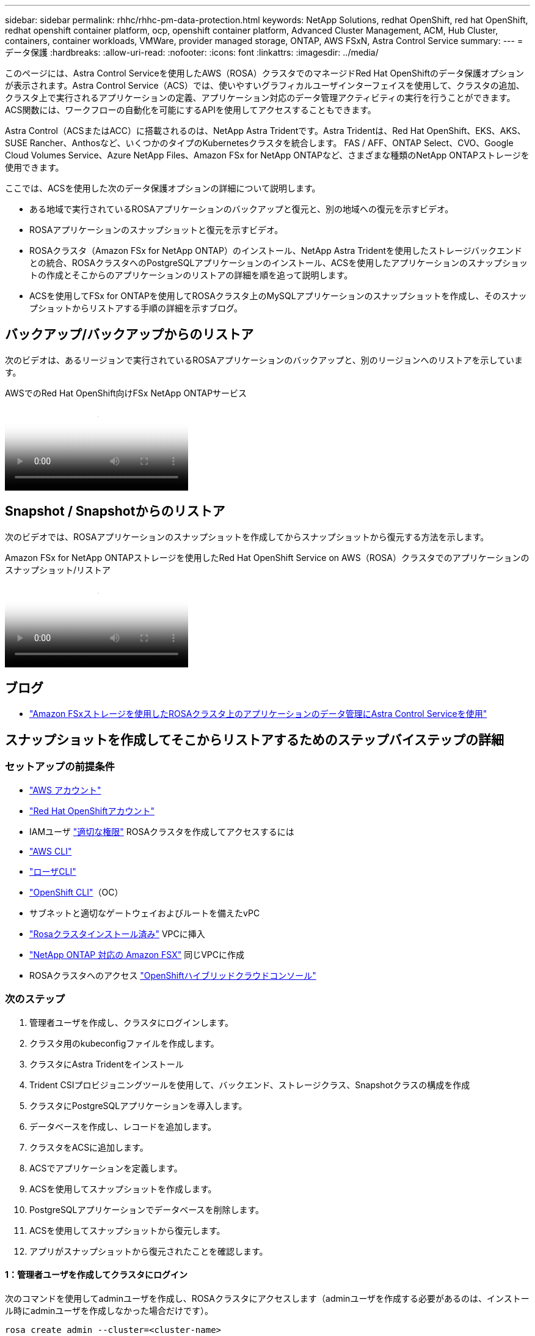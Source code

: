---
sidebar: sidebar 
permalink: rhhc/rhhc-pm-data-protection.html 
keywords: NetApp Solutions, redhat OpenShift, red hat OpenShift, redhat openshift container platform, ocp, openshift container platform, Advanced Cluster Management, ACM, Hub Cluster, containers, container workloads, VMWare, provider managed storage, ONTAP, AWS FSxN, Astra Control Service 
summary:  
---
= データ保護
:hardbreaks:
:allow-uri-read: 
:nofooter: 
:icons: font
:linkattrs: 
:imagesdir: ../media/


[role="lead"]
このページには、Astra Control Serviceを使用したAWS（ROSA）クラスタでのマネージドRed Hat OpenShiftのデータ保護オプションが表示されます。Astra Control Service（ACS）では、使いやすいグラフィカルユーザインターフェイスを使用して、クラスタの追加、クラスタ上で実行されるアプリケーションの定義、アプリケーション対応のデータ管理アクティビティの実行を行うことができます。ACS関数には、ワークフローの自動化を可能にするAPIを使用してアクセスすることもできます。

Astra Control（ACSまたはACC）に搭載されるのは、NetApp Astra Tridentです。Astra Tridentは、Red Hat OpenShift、EKS、AKS、SUSE Rancher、Anthosなど、いくつかのタイプのKubernetesクラスタを統合します。 FAS / AFF、ONTAP Select、CVO、Google Cloud Volumes Service、Azure NetApp Files、Amazon FSx for NetApp ONTAPなど、さまざまな種類のNetApp ONTAPストレージを使用できます。

ここでは、ACSを使用した次のデータ保護オプションの詳細について説明します。

* ある地域で実行されているROSAアプリケーションのバックアップと復元と、別の地域への復元を示すビデオ。
* ROSAアプリケーションのスナップショットと復元を示すビデオ。
* ROSAクラスタ（Amazon FSx for NetApp ONTAP）のインストール、NetApp Astra Tridentを使用したストレージバックエンドとの統合、ROSAクラスタへのPostgreSQLアプリケーションのインストール、ACSを使用したアプリケーションのスナップショットの作成とそこからのアプリケーションのリストアの詳細を順を追って説明します。
* ACSを使用してFSx for ONTAPを使用してROSAクラスタ上のMySQLアプリケーションのスナップショットを作成し、そのスナップショットからリストアする手順の詳細を示すブログ。




== バックアップ/バックアップからのリストア

次のビデオは、あるリージョンで実行されているROSAアプリケーションのバックアップと、別のリージョンへのリストアを示しています。

.AWSでのRed Hat OpenShift向けFSx NetApp ONTAPサービス
video::01dd455e-7f5a-421c-b501-b01200fa91fd[panopto]


== Snapshot / Snapshotからのリストア

次のビデオでは、ROSAアプリケーションのスナップショットを作成してからスナップショットから復元する方法を示します。

.Amazon FSx for NetApp ONTAPストレージを使用したRed Hat OpenShift Service on AWS（ROSA）クラスタでのアプリケーションのスナップショット/リストア
video::36ecf505-5d1d-4e99-a6f8-b11c00341793[panopto]


== ブログ

* link:https://community.netapp.com/t5/Tech-ONTAP-Blogs/Using-Astra-Control-Service-for-data-management-of-apps-on-ROSA-clusters-with/ba-p/450903["Amazon FSxストレージを使用したROSAクラスタ上のアプリケーションのデータ管理にAstra Control Serviceを使用"]




== スナップショットを作成してそこからリストアするためのステップバイステップの詳細



=== セットアップの前提条件

* link:https://signin.aws.amazon.com/signin?redirect_uri=https://portal.aws.amazon.com/billing/signup/resume&client_id=signup["AWS アカウント"]
* link:https://console.redhat.com/["Red Hat OpenShiftアカウント"]
* IAMユーザ link:https://www.rosaworkshop.io/rosa/1-account_setup/["適切な権限"] ROSAクラスタを作成してアクセスするには
* link:https://aws.amazon.com/cli/["AWS CLI"]
* link:https://console.redhat.com/openshift/downloads["ローザCLI"]
* link:https://console.redhat.com/openshift/downloads["OpenShift CLI"]（OC）
* サブネットと適切なゲートウェイおよびルートを備えたvPC
* link:https://docs.openshift.com/rosa/rosa_install_access_delete_clusters/rosa_getting_started_iam/rosa-installing-rosa.html["Rosaクラスタインストール済み"] VPCに挿入
* link:https://docs.aws.amazon.com/fsx/latest/ONTAPGuide/getting-started-step1.html["NetApp ONTAP 対応の Amazon FSX"] 同じVPCに作成
* ROSAクラスタへのアクセス link:https://console.redhat.com/openshift/overview["OpenShiftハイブリッドクラウドコンソール"]




=== 次のステップ

. 管理者ユーザを作成し、クラスタにログインします。
. クラスタ用のkubeconfigファイルを作成します。
. クラスタにAstra Tridentをインストール
. Trident CSIプロビジョニングツールを使用して、バックエンド、ストレージクラス、Snapshotクラスの構成を作成
. クラスタにPostgreSQLアプリケーションを導入します。
. データベースを作成し、レコードを追加します。
. クラスタをACSに追加します。
. ACSでアプリケーションを定義します。
. ACSを使用してスナップショットを作成します。
. PostgreSQLアプリケーションでデータベースを削除します。
. ACSを使用してスナップショットから復元します。
. アプリがスナップショットから復元されたことを確認します。




==== ** 1：管理者ユーザを作成してクラスタにログイン**

次のコマンドを使用してadminユーザを作成し、ROSAクラスタにアクセスします（adminユーザを作成する必要があるのは、インストール時にadminユーザを作成しなかった場合だけです）。

`rosa create admin --cluster=<cluster-name>`

次のような出力が表示されます。を使用してクラスタにログインします。 `oc login` コマンドは出力に表示されます。

image:rhhc-rosa-cluster-admin-create.png["入力/出力ダイアログを示す図、または書き込まれた内容を表す図"]


NOTE: トークンを使用してクラスタにログインすることもできます。クラスタの作成時にすでにadminユーザを作成している場合は、Red Hat OpenShift Hybrid Cloudコンソールからadminユーザのクレデンシャルを使用してクラスタにログインできます。右上隅にログインしているユーザの名前が表示されていることをクリックすると、 `oc login` コマンドラインのコマンド（トークンログイン）。



==== ** 2.クラスタのkubeconfigファイルを作成**

手順に従います link:https://docs.netapp.com/us-en/astra-control-service/get-started/create-kubeconfig.html#create-a-kubeconfig-file-for-red-hat-openshift-service-on-aws-rosa-clusters["こちらをご覧ください"] ROSAクラスタ用のkubeconfigファイルを作成します。このkubeconfigファイルは、あとでクラスタをACSに追加するときに使用されます。



==== ** 3.クラスタへのAstra Tridentのインストール**

ROSAクラスタにAstra Trident（最新バージョン）をインストールこれを行うには、以下の手順のいずれかに従うことができます。 link:https://docs.netapp.com/us-en/trident/trident-get-started/kubernetes-deploy.html["こちらをご覧ください"]。クラスタのコンソールからhelmを使用してTridentをインストールするには、まずTridentというプロジェクトを作成します。

image:rhhc-trident-project-create.png["入力/出力ダイアログを示す図、または書き込まれた内容を表す図"]

次に、[開発者]ビューからHelmチャートリポジトリを作成します。URLフィールドの使用 `'https://netapp.github.io/trident-helm-chart'`。次に、Tridentオペレータ用のHelmリリースを作成します。

image:rhhc-helm-repo-create.png["入力/出力ダイアログを示す図、または書き込まれた内容を表す図"] image:rhhc-helm-release-create.png["入力/出力ダイアログを示す図、または書き込まれた内容を表す図"]

コンソールの管理者ビューに戻り、Tridentプロジェクトでポッドを選択して、すべてのTridentポッドが実行されていることを確認します。

image:rhhc-trident-installed.png["入力/出力ダイアログを示す図、または書き込まれた内容を表す図"]



==== ** 4.Trident CSIプロビジョニングツールを使用して、バックエンド、ストレージクラス、スナップショットクラスの構成を作成**

以下のYAMLファイルを使用して、Tridentバックエンドオブジェクト、ストレージクラスオブジェクト、およびVolumesnapshotオブジェクトを作成します。作成したAmazon FSx for NetApp ONTAPファイルシステム、管理LIF、およびファイルシステムのSVM名のクレデンシャルを、バックエンドの構成YAMLで指定してください。これらの詳細を確認するには、Amazon FSxのAWSコンソールに移動し、ファイルシステムを選択して、[管理]タブに移動します。また、[UPDATE]をクリックして、 `fsxadmin` ユーザ：


NOTE: コマンドラインを使用して、ハイブリッドクラウドコンソールからオブジェクトを作成したり、YAMLファイルを使用してオブジェクトを作成したりできます。

image:rhhc-fsx-details.png["入力/出力ダイアログを示す図、または書き込まれた内容を表す図"]

** Tridentバックエンド構成**

[source, yaml]
----
apiVersion: v1
kind: Secret
metadata:
  name: backend-tbc-ontap-nas-secret
type: Opaque
stringData:
  username: fsxadmin
  password: <password>
---
apiVersion: trident.netapp.io/v1
kind: TridentBackendConfig
metadata:
  name: ontap-nas
spec:
  version: 1
  storageDriverName: ontap-nas
  managementLIF: <management lif>
  backendName: ontap-nas
  svm: fsx
  credentials:
    name: backend-tbc-ontap-nas-secret
----
**ストレージクラス**

[source, yaml]
----
apiVersion: storage.k8s.io/v1
kind: StorageClass
metadata:
  name: ontap-nas
provisioner: csi.trident.netapp.io
parameters:
  backendType: "ontap-nas"
  media: "ssd"
  provisioningType: "thin"
  snapshots: "true"
allowVolumeExpansion: true
----
**スナップショットクラス**

[source, yaml]
----
apiVersion: snapshot.storage.k8s.io/v1
kind: VolumeSnapshotClass
metadata:
  name: trident-snapshotclass
driver: csi.trident.netapp.io
deletionPolicy: Delete
----
以下のコマンドを実行して、バックエンド、ストレージクラス、およびtrident-snapshotclassオブジェクトが作成されたことを確認します。

image:rhhc-tbc-sc-verify.png["入力/出力ダイアログを示す図、または書き込まれた内容を表す図"]

この時点で重要な変更点は、あとで導入するPostgreSQLアプリケーションでデフォルトのストレージクラスを使用できるように、ONTAP-NASをgp3ではなくデフォルトのストレージクラスに設定することです。クラスタのOpenShiftコンソールで、[Storage]で[StorageClasses]を選択します。現在のデフォルトクラスのアノテーションをfalseに編集し、ontap-nasストレージクラスに対してstorageclass.kubernetes.io/is-default-classをtrueに設定して追加します。

image:rhhc-change-default-sc.png["入力/出力ダイアログを示す図、または書き込まれた内容を表す図"]

image:rhhc-default-sc.png["入力/出力ダイアログを示す図、または書き込まれた内容を表す図"]



==== ** 5.クラスタにPostgreSQLアプリケーションを導入する**

次のように、コマンドラインからアプリケーションをデプロイできます。

`helm install postgresql bitnami/postgresql -n postgresql --create-namespace`

image:rhhc-postgres-install.png["入力/出力ダイアログを示す図、または書き込まれた内容を表す図"]


NOTE: アプリケーションポッドが実行されていない場合は、セキュリティコンテキストの制約が原因でエラーが発生している可能性があります。image:rhhc-scc-error.png["入力/出力ダイアログを示す図、または書き込まれた内容を表す図"] `runAsUser` `fsGroup` `statefuleset.apps/postgresql` `oc get project`次のように、コマンドの出力にあるuidを使用してオブジェクトのフィールドとフィールドを編集し、エラーを修正します。image:rhhc-scc-fix.png["入力/出力ダイアログを示す図、または書き込まれた内容を表す図"]

PostgreSQLアプリケーションを実行し、Amazon FSx for NetApp ONTAPストレージを基盤とする永続ボリュームを使用する必要があります。

image:rhhc-postgres-running.png["入力/出力ダイアログを示す図、または書き込まれた内容を表す図"]

image:rhhc-postgres-pvc.png["入力/出力ダイアログを示す図、または書き込まれた内容を表す図"]



==== ** 6.データベースの作成とレコードの追加**

image:rhhc-postgres-db-create.png["入力/出力ダイアログを示す図、または書き込まれた内容を表す図"]



==== ** 7.ACSへのクラスタの追加**

ACSにログインします。クラスタを選択し、[Add]をクリックします。[Other]を選択し、kubeconfigファイルをアップロードまたは貼り付けます。

image:rhhc-acs-add-1.png["入力/出力ダイアログを示す図、または書き込まれた内容を表す図"]

[次へ]*をクリックし、ACSのデフォルトのストレージクラスとして[ONTAP-NAS]を選択します。[次へ]*をクリックし、詳細を確認して*[クラスタを追加]*をクリックします。

image:rhhc-acs-add-2.png["入力/出力ダイアログを示す図、または書き込まれた内容を表す図"]



==== ** 8.ACSでのアプリケーションの定義**

ACSでPostgreSQLアプリケーションを定義します。ランディングページで*[アプリケーション]*、*[定義]*を選択し、適切な詳細を入力します。[次へ]*を数回クリックし、詳細を確認して*[定義]*をクリックします。アプリケーションがACSに追加されます。

image:rhhc-acs-add-2.png["入力/出力ダイアログを示す図、または書き込まれた内容を表す図"]



==== ** 9.ACSを使用したスナップショットの作成**

ACSでスナップショットを作成するには、さまざまな方法があります。アプリケーションを選択し、アプリケーションの詳細が表示されたページからスナップショットを作成できます。[Create snapshot]をクリックすると、オンデマンドSnapshotを作成したり、保護ポリシーを設定したりできます。

[Create snapshot]*をクリックして名前を指定し、詳細を確認して*[Snapshot]*をクリックするだけで、オンデマンドSnapshotを作成できます。処理が完了すると、Snapshotの状態が「Healthy」に変わります。

image:rhhc-snapshot-create.png["入力/出力ダイアログを示す図、または書き込まれた内容を表す図"]

image:rhhc-snapshot-on-demand.png["入力/出力ダイアログを示す図、または書き込まれた内容を表す図"]



==== ** 10。PostgreSQLアプリケーション内のデータベースの削除**

PostgreSQLに再度ログインし、利用可能なデータベースを一覧表示し、以前に作成したデータベースを削除して、データベースが削除されたことを確認します。

image:rhhc-postgres-db-delete.png["入力/出力ダイアログを示す図、または書き込まれた内容を表す図"]



==== ** 11.ACSを使用したスナップショットからのリストア**

スナップショットからアプリケーションを復元するには、ACS UIランディングページに移動し、アプリケーションを選択して[Restore]を選択します。リストア元のスナップショットまたはバックアップを選択する必要があります。（通常は、設定したポリシーに基づいて複数のが作成されます）。次の2つの画面で適切な選択を行い、*[復元]*をクリックします。スナップショットからリストアされると、アプリケーションのステータスがRestoring（復元中）からAvailable（使用可能）に変わります。

image:rhhc-app-restore-1.png["入力/出力ダイアログを示す図、または書き込まれた内容を表す図"]

image:rhhc-app-restore-2.png["入力/出力ダイアログを示す図、または書き込まれた内容を表す図"]

image:rhhc-app-restore-3.png["入力/出力ダイアログを示す図、または書き込まれた内容を表す図"]



==== ** 12.アプリケーションがスナップショットから復元されたことを確認します**

PostgreSQLクライアントにログインすると、以前に使用していたテーブルとレコードが表示されます。  これで終わりです。ボタンをクリックするだけで、アプリケーションは以前の状態に復元されます。Astra Controlを使用することで、お客様はそれを簡単に実現できます。

image:rhhc-app-restore-verify.png["入力/出力ダイアログを示す図、または書き込まれた内容を表す図"]
